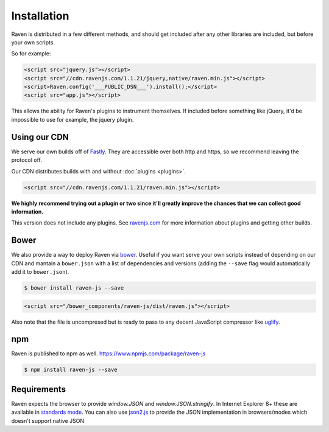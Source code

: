 Installation
============

Raven is distributed in a few different methods, and should get included
after any other libraries are included, but before your own scripts.

So for example:

.. sourcecode:: html

    <script src="jquery.js"></script>
    <script src="//cdn.ravenjs.com/1.1.21/jquery,native/raven.min.js"></script>
    <script>Raven.config('___PUBLIC_DSN___').install();</script>
    <script src="app.js"></script>

This allows the ability for Raven's plugins to instrument themselves. If
included before something like jQuery, it'd be impossible to use for
example, the jquery plugin.

Using our CDN
~~~~~~~~~~~~~

We serve our own builds off of `Fastly <http://www.fastly.com/>`_. They
are accessible over both http and https, so we recommend leaving the
protocol off.

Our CDN distributes builds with and without :doc:`plugins <plugins>`.

.. sourcecode:: html

    <script src="//cdn.ravenjs.com/1.1.21/raven.min.js"></script>

**We highly recommend trying out a plugin or two since it'll greatly
improve the chances that we can collect good information.**

This version does not include any plugins. See `ravenjs.com
<http://ravenjs.com/>`_ for more information about plugins and getting
other builds.

Bower
~~~~~

We also provide a way to deploy Raven via `bower
<http://bower.io/>`_. Useful if you want serve your own scripts instead of
depending on our CDN and mantain a ``bower.json`` with a list of
dependencies and versions (adding the ``--save`` flag would automatically
add it to ``bower.json``).

.. code-block:: sh

    $ bower install raven-js --save

.. code-block:: html

    <script src="/bower_components/raven-js/dist/raven.js"></script>

Also note that the file is uncompresed but is ready to pass to any decent
JavaScript compressor like `uglify
<https://github.com/mishoo/UglifyJS2>`_.

npm
~~~

Raven is published to npm as well. https://www.npmjs.com/package/raven-js

.. code-block:: sh

    $ npm install raven-js --save

Requirements
~~~~~~~~~~~~

Raven expects the browser to provide `window.JSON` and
`window.JSON.stringify`. In Internet Explorer 8+ these are available in
`standards mode
<http://msdn.microsoft.com/en-us/library/cc288325(VS.85).aspx>`_.  You can
also use `json2.js <https://github.com/douglascrockford/JSON-js>`_ to
provide the JSON implementation in browsers/modes which doesn't support
native JSON
